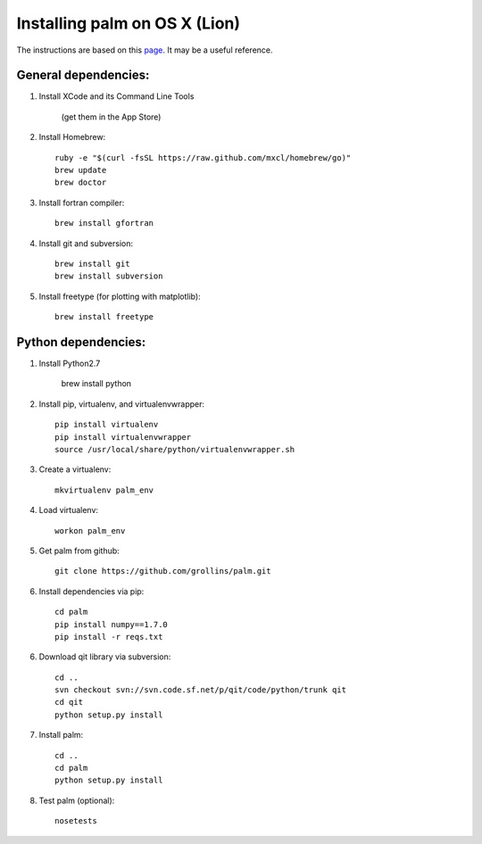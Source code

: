 Installing palm on OS X (Lion)
##############################

The instructions are based on this page_. It may be a useful reference.

General dependencies:
---------------------

1. Install XCode and its Command Line Tools

    (get them in the App Store)

2. Install Homebrew::

    ruby -e "$(curl -fsSL https://raw.github.com/mxcl/homebrew/go)"
    brew update
    brew doctor

3. Install fortran compiler::

    brew install gfortran

4. Install git and subversion::

    brew install git
    brew install subversion

5. Install freetype (for plotting with matplotlib)::

    brew install freetype

Python dependencies:
--------------------

1. Install Python2.7

    brew install python

2. Install pip, virtualenv, and virtualenvwrapper::

    pip install virtualenv
    pip install virtualenvwrapper
    source /usr/local/share/python/virtualenvwrapper.sh

3. Create a virtualenv::

    mkvirtualenv palm_env

4. Load virtualenv::

    workon palm_env

5. Get palm from github::

    git clone https://github.com/grollins/palm.git

6. Install dependencies via pip::

    cd palm
    pip install numpy==1.7.0
    pip install -r reqs.txt

6. Download qit library via subversion::

    cd ..
    svn checkout svn://svn.code.sf.net/p/qit/code/python/trunk qit
    cd qit
    python setup.py install

7. Install palm::

    cd ..
    cd palm
    python setup.py install

8. Test palm (optional)::

    nosetests

.. _page: http://www.lowindata.com/2013/installing-scientific-python-on-mac-os-x/